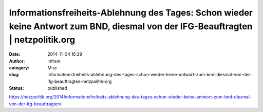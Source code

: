 Informationsfreiheits-Ablehnung des Tages: Schon wieder keine Antwort zum BND, diesmal von der IFG-Beauftragten | netzpolitik.org
#################################################################################################################################
:date: 2014-11-04 16:29
:author: infram
:category: Misc
:slug: informationsfreiheits-ablehnung-des-tages-schon-wieder-keine-antwort-zum-bnd-diesmal-von-der-ifg-beauftragten-netzpolitik-org
:status: published

https://netzpolitik.org/2014/informationsfreiheits-ablehnung-des-tages-schon-wieder-keine-antwort-zum-bnd-diesmal-von-der-ifg-beauftragten/
